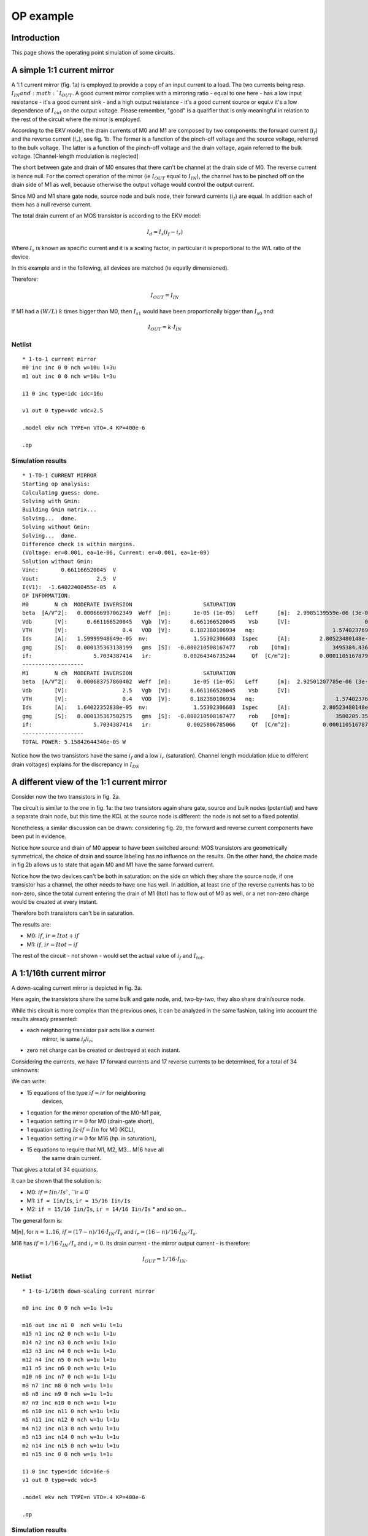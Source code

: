 OP example
~~~~~~~~~~

Introduction
""""""""""""

This page shows the operating point simulation of some circuits.

A simple 1:1 current mirror
"""""""""""""""""""""""""""

.. image:: ../images/op_example/m1.png

A 1:1 current mirror (fig. 1a) is employed to provide a copy of an input
current to a load. The two currents being resp. :math:`I_{IN} and
:math:`I_{OUT}`. A good current mirror complies with a
mirroring ratio - equal to one here - has a low input resistance - it's
a good current sink - and a high output resistance - it's a good current
source or equi.v it's a low dependence of :math:`I_{out}` on the output 
voltage. Please remember, "good" is a qualifier that is only meaningful
in relation to the rest of the circuit where the mirror is employed.

According to the EKV model, the drain currents of M0 and M1 are composed
by two components: the forward current (:math:`i_f`) and the reverse 
current (:math:`i_r`), see fig. 1b. The former is a function of the 
pinch-off voltage and the source voltage, referred to the bulk voltage.
The latter is a function of the pinch-off voltage and the drain voltage,
again referred to the bulk voltage. [Channel-length modulation is neglected]

The short between gate and drain of M0 ensures that there can't be
channel at the drain side of M0. The reverse current is hence null. For
the correct operation of the mirror (ie :math:`I_{OUT}` equal to
:math:`I_{IN}`), the channel has to be pinched off on the drain side of M1 
as well, because otherwise the output voltage would control the output
current.

Since M0 and M1 share gate node, source node and bulk node, their
forward currents (:math:`i_f`) are equal. In addition each of them has
a null reverse current.

The total drain current of an MOS transistor is according to the EKV
model:

.. math::

    I_d = I_s (i_f - i_r)

Where :math:`I_s` is known as specific current and it is a scaling
factor, in particular it is proportional to the W/L ratio of the device.

In this example and in the following, all devices are matched
(ie equally dimensioned).

Therefore:

.. math::

    I_{OUT} = I_{IN}

If M1 had a :math:`(W/L)` :math:`k` times bigger than M0, then :math:`I_{s1}` would
have been proportionally bigger than :math:`I_{s0}` and:

.. math::

    I_{OUT} = k \cdot I_{IN}

Netlist
^^^^^^^

::

    * 1-to-1 current mirror 
    m0 inc inc 0 0 nch w=10u l=3u
    m1 out inc 0 0 nch w=10u l=3u

    i1 0 inc type=idc idc=16u

    v1 out 0 type=vdc vdc=2.5

    .model ekv nch TYPE=n VTO=.4 KP=400e-6

    .op

Simulation results
^^^^^^^^^^^^^^^^^^

::

    * 1-TO-1 CURRENT MIRROR
    Starting op analysis:
    Calculating guess: done.
    Solving with Gmin:
    Building Gmin matrix...
    Solving...  done.
    Solving without Gmin:
    Solving...  done.
    Difference check is within margins.
    (Voltage: er=0.001, ea=1e-06, Current: er=0.001, ea=1e-09)
    Solution without Gmin:
    Vinc:       0.661166520045  V  
    Vout:                  2.5  V  
    I(V1):  -1.64022400455e-05  A  
    OP INFORMATION:
    M0        N ch  MODERATE INVERSION                      SATURATION                                                                                
    beta  [A/V^2]:   0.000666997062349  Weff  [m]:       1e-05 (1e-05)   Leff      [m]:  2.9985139559e-06 (3e-06)  M/N:                          1/1  
    Vdb       [V]:      0.661166520045   Vgb  [V]:      0.661166520045    Vsb      [V]:                       0.0    Vp      [V]:     0.117435542925  
    VTH       [V]:                 0.4   VOD  [V]:      0.182380106934   nq:                        1.57402376913    VA      [V]:       55.926133036  
    Ids       [A]:   1.59999948649e-05  nv:              1.55302306603  Ispec      [A]:         2.80523480148e-06  TEF:               0.340129035153  
    gmg       [S]:   0.000135363138199   gms  [S]:  -0.000210508167477    rob    [Ohm]:             3495384.43658                                     
    if:                   5.7034387414   ir:          0.00264346735244     Qf  [C/m^2]:         0.000110516787925    Qr  [C/m^2]:  1.50198071064e-07  
    -------------------
    M1        N ch  MODERATE INVERSION                      SATURATION                                                                                 
    beta  [A/V^2]:   0.000683757860402  Weff  [m]:       1e-05 (1e-05)   Leff      [m]:  2.92501207785e-06 (3e-06)  M/N:                          1/1  
    Vdb       [V]:                 2.5   Vgb  [V]:      0.661166520045    Vsb      [V]:                        0.0    Vp      [V]:     0.117435542925  
    VTH       [V]:                 0.4   VOD  [V]:      0.182380106934   nq:                         1.57402376913    VA      [V]:      58.7233705568  
    Ids       [A]:   1.64022352838e-05  nv:              1.55302306603  Ispec      [A]:          2.80523480148e-06  TEF:                0.33178787657  
    gmg       [S]:   0.000135367502575   gms  [S]:  -0.000210508167477    rob    [Ohm]:              3580205.35254                                     
    if:                   5.7034387414   ir:           0.0025806785066     Qf  [C/m^2]:          0.000110516787925    Qr  [C/m^2]:  1.46639633291e-07  
    -------------------
    TOTAL POWER: 5.15842644346e-05 W

Notice how the two transistors have the same :math:`i_f` and a low 
:math:`i_r` (saturation). Channel length modulation (due to different 
drain voltages) explains for the discrepancy in :math:`I_{DS}` 

A different view of the 1:1 current mirror
""""""""""""""""""""""""""""""""""""""""""

Consider now the two transistors in fig. 2a.

.. image:: ../images/op_example/m2.png

The circuit is similar to the one in fig. 1a: the two transistors again
share gate, source and bulk nodes (potential) and have a separate drain
node, but this time the KCL at the source node is different: the node is
not set to a fixed potential.

Nonetheless, a similar discussion can be drawn: considering fig. 2b, the
forward and reverse current components have been put in evidence.

Notice how source and drain of M0 appear to have been switched around:
MOS transistors are geometrically symmetrical, the choice of drain and
source labeling has no influence on the results. On the other hand, the
choice made in fig 2b allows us to state that again M0 and M1 have the
same forward current.

Notice how the two devices can't be both in saturation: on the side on
which they share the source node, if one transistor has a channel, the
other needs to have one has well. In addition, at least one of the
reverse currents has to be non-zero, since the total current entering
the drain of M1 (Itot) has to flow out of M0 as well, or a net non-zero
charge would be created at every instant.

Therefore both transistors can't be in saturation.

The results are: 

* M0: :math:`if`, :math:`ir = Itot + if`

* M1: :math:`if`, :math:`ir = Itot - if`

The rest of the circuit - not shown - would set the actual value of
:math:`i_f` and :math:`I_{tot}`.

A 1:1/16th current mirror 
"""""""""""""""""""""""""

A down-scaling current mirror is depicted in fig. 3a.

.. image:: ../images/op_example/m3.png

Here again, the transistors share the same bulk and gate node, and,
two-by-two, they also share drain/source node.

While this circuit is more complex than the previous ones, it can be
analyzed in the same fashion, taking into account the results already
presented: 

- each neighboring transistor pair acts like a current
    mirror, ie same :math:`i_f`/:math:`i_r`,
- zero net charge can be created or destroyed at each instant.

Considering the currents, we have 17 forward currents and 17 reverse
currents to be determined, for a total of 34 unknowns:

We can write:

* 15 equations of the type :math:`if = ir` for neighboring
   devices,

* 1 equation for the mirror operation of the M0-M1 pair,

* 1 equation setting :math:`ir = 0` for M0 (drain-gate short),

* 1 equation setting :math:`Is \cdot if = Iin` for M0 (KCL),

* 1 equation setting :math:`ir = 0` for M16 (hp. in saturation),

* 15 equations to require that M1, M2, M3... M16 have all
    the same drain current.

That gives a total of 34 equations.

It can be shown that the solution is: 

- M0: :math:`if = Iin/Is``, ``ir = 0`

- M1: ``if = Iin/Is``, ``ir = 15/16 Iin/Is`` 

- M2: ``if = 15/16 Iin/Is``, ``ir = 14/16 Iin/Is`` \* and so on...

The general form is:

M[n], for :math:`n = 1..16`, :math:`if = (17-n)/16 \cdot I_{IN}/I_s` and
:math:`i_r = (16-n)/16 \cdot I_{IN}/I_s`.

M16 has :math:`if = 1/16 \cdot I_{IN}/I_s` and :math:`i_r = 0`. 
Its drain current - the mirror output current - is therefore:

.. math::

    I_{OUT} = 1/16 \cdot I_{IN}.

Netlist 
^^^^^^^

::

    * 1-to-1/16th down-scaling current mirror 

    m0 inc inc 0 0 nch w=1u l=1u

    m16 out inc n1 0  nch w=1u l=1u
    m15 n1 inc n2 0 nch w=1u l=1u 
    m14 n2 inc n3 0 nch w=1u l=1u 
    m13 n3 inc n4 0 nch w=1u l=1u 
    m12 n4 inc n5 0 nch w=1u l=1u 
    m11 n5 inc n6 0 nch w=1u l=1u 
    m10 n6 inc n7 0 nch w=1u l=1u 
    m9 n7 inc n8 0 nch w=1u l=1u 
    m8 n8 inc n9 0 nch w=1u l=1u 
    m7 n9 inc n10 0 nch w=1u l=1u 
    m6 n10 inc n11 0 nch w=1u l=1u 
    m5 n11 inc n12 0 nch w=1u l=1u 
    m4 n12 inc n13 0 nch w=1u l=1u 
    m3 n13 inc n14 0 nch w=1u l=1u 
    m2 n14 inc n15 0 nch w=1u l=1u 
    m1 n15 inc 0 0 nch w=1u l=1u 

    i1 0 inc type=idc idc=16e-6
    v1 out 0 type=vdc vdc=5

    .model ekv nch TYPE=n VTO=.4 KP=400e-6

    .op

Simulation results
^^^^^^^^^^^^^^^^^^

::

    * 1-TO-1/16TH DOWN-SCALING CURRENT MIRROR
    Starting op analysis:
    Calculating guess: done.
    Solving with Gmin:
    Building Gmin matrix...
    Solving...  done.
    Solving without Gmin:
    Solving...  done.
    Difference check is within margins.
    (Voltage: er=0.001, ea=1e-06, Current: er=0.001, ea=1e-09)
    Solution without Gmin:
    Vinc:      0.904813615968  V  
    Vout:                 5.0  V  
    Vn1:       0.222041524366  V  
    Vn2:       0.183949114562  V  
    Vn3:       0.158276458021  V  
    Vn4:       0.137871535291  V  
    Vn5:       0.120520118975  V  
    Vn6:       0.105208756242  V  
    Vn7:      0.0913779977097  V  
    Vn8:      0.0786820153752  V  
    Vn9:       0.066890054189  V  
    Vn10:     0.0558393890315  V  
    Vn11:     0.0454103544576  V  
    Vn12:     0.0355120049651  V  
    Vn13:     0.0260733625457  V  
    Vn14:     0.0170378079838  V  
    Vn15:     0.0083593406432  V  
    I(V1):  -1.0327588469e-06  A  
    OP INFORMATION:
    M0        N ch   STRONG INVERSION                      SATURATION                                                                                 
    beta  [A/V^2]:  0.000193555471162  Weff  [m]:       1e-06 (1e-06)   Leff      [m]:  1.03329551368e-06 (1e-06)  M/N:                          1/1  
    Vdb       [V]:     0.904813615968   Vgb  [V]:      0.904813615968    Vsb      [V]:                        0.0    Vp      [V]:      0.24383362138  
    VTH       [V]:                0.4   VOD  [V]:      0.369325572375   nq:                         1.55151340493    VA      [V]:       2.3850844813  
    Ids       [A]:  1.59999863615e-05  nv:              1.51466221222  Ispec      [A]:          8.29535007765e-07  TEF:                0.20843499948  
    gmg       [S]:    8.073972779e-05   gms  [S]:  -0.000129001766756    rob    [Ohm]:              149067.907148                                     
    if:                 20.1828675005   ir:             0.25276934725     Qf  [C/m^2]:          0.000225753091822    Qr  [C/m^2]:  1.17396160816e-05  
    -------------------
    M16       N ch  MODERATE INVERSION                      SATURATION                                                                                
    beta  [A/V^2]:   0.000236055431981  Weff  [m]:       1e-06 (1e-06)   Leff      [m]:  8.47258621932e-07 (1e-06)  M/N:                         1/1  
    Vdb       [V]:                 5.0   Vgb  [V]:      0.904813615968    Vsb      [V]:             0.222041524366    Vp      [V]:     0.24383362138  
    VTH       [V]:                 0.4   VOD  [V]:     0.0330076658728   nq:                         1.55151340493    VA      [V]:     45.7896511174  
    Ids       [A]:   1.03275797244e-06  nv:              1.51466221222  Ispec      [A]:          8.29535007765e-07  TEF:              0.516148397578  
    gmg       [S]:    1.3598388406e-05   gms  [S]:  -2.06195194629e-05    rob    [Ohm]:              44337252.6182                                    
    if:                  1.05552698204   ir:         0.000703390112833     Qf  [C/m^2]:            3.608415906e-05    Qr  [C/m^2]:  3.9470194852e-08  
    -------------------
    M15       N ch  MODERATE INVERSION                         LINEAR                                                                                 
    beta  [A/V^2]:   0.000196221608214  Weff  [m]:      1e-06 (1e-06)   Leff      [m]:  1.01925573753e-06 (1e-06)  M/N:                          1/1  
    Vdb       [V]:      0.222041524366   Vgb  [V]:     0.904813615968    Vsb      [V]:             0.183949114562    Vp      [V]:      0.24383362138  
    VTH       [V]:                 0.4   VOD  [V]:    0.0907047995749   nq:                         1.55151340493    VA      [V]:    0.0497875842199  
    Ids       [A]:   1.03275775078e-06  nv:             1.51466221222  Ispec      [A]:          8.29535007765e-07  TEF:               0.889383922345  
    gmg       [S]:   9.76227671625e-06   gms  [S]:  -3.5529830659e-05    rob    [Ohm]:              48208.3859281                                     
    if:                  2.33331263359   ir:             1.0643556238     Qf  [C/m^2]:          6.21772036532e-05    Qr  [C/m^2]:  3.63007382702e-05  
    -------------------
    M14       N ch  MODERATE INVERSION                          LINEAR                                                                                
    beta  [A/V^2]:   0.000197175919967  Weff  [m]:       1e-06 (1e-06)   Leff      [m]:  1.0143226416e-06 (1e-06)  M/N:                          1/1  
    Vdb       [V]:      0.183949114562   Vgb  [V]:      0.904813615968    Vsb      [V]:            0.158276458021    Vp      [V]:      0.24383362138  
    VTH       [V]:                 0.4   VOD  [V]:      0.129590202326   nq:                        1.55151340493    VA      [V]:    0.0289727041979  
    Ids       [A]:   1.03275801302e-06  nv:              1.51466221222  Ispec      [A]:         8.29535007765e-07  TEF:                1.17601518018  
    gmg       [S]:   7.48320262966e-06   gms  [S]:  -4.69804206758e-05    rob    [Ohm]:             28053.7200705                                     
    if:                  3.60776881968   ir:             2.34495311438     Qf  [C/m^2]:         8.22157361826e-05    Qr  [C/m^2]:  6.23803187459e-05  
    -------------------
    M13       N ch  MODERATE INVERSION                          LINEAR                                                                                 
    beta  [A/V^2]:   0.000197622982017  Weff  [m]:       1e-06 (1e-06)   Leff      [m]:  1.01202804431e-06 (1e-06)  M/N:                          1/1  
    Vdb       [V]:      0.158276458021   Vgb  [V]:      0.904813615968    Vsb      [V]:             0.137871535291    Vp      [V]:      0.24383362138  
    VTH       [V]:                 0.4   VOD  [V]:      0.160496767728   nq:                         1.55151340493    VA      [V]:    0.0219308104837  
    Ids       [A]:   1.03275814052e-06  nv:              1.51466221222  Ispec      [A]:          8.29535007765e-07  TEF:                1.41788921504  
    gmg       [S]:   6.30593158677e-06   gms  [S]:  -5.66430103458e-05    rob    [Ohm]:              21235.1852997                                     
    if:                   4.8813573262   ir:             3.62139820283     Qf  [C/m^2]:          9.91252681051e-05    Qr  [C/m^2]:  8.24103946022e-05  
    -------------------
    M12       N ch  MODERATE INVERSION                          LINEAR                                                                                
    beta  [A/V^2]:   0.000197890926494  Weff  [m]:       1e-06 (1e-06)   Leff      [m]:  1.0106577575e-06 (1e-06)  M/N:                          1/1  
    Vdb       [V]:      0.137871535291   Vgb  [V]:      0.904813615968    Vsb      [V]:            0.120520118975    Vp      [V]:      0.24383362138  
    VTH       [V]:                 0.4   VOD  [V]:       0.18677830235   nq:                        1.55151340493    VA      [V]:    0.0181981374178  
    Ids       [A]:   1.03275822015e-06  nv:              1.51466221222  Ispec      [A]:         8.29535007765e-07  TEF:                1.63116706912  
    gmg       [S]:    5.5540108543e-06   gms  [S]:  -6.51632153734e-05    rob    [Ohm]:             17620.9078396                                     
    if:                  6.15483579078   ir:             4.89658255608     Qf  [C/m^2]:         0.000114035626904    Qr  [C/m^2]:  9.93138387607e-05  
    -------------------
    M11       N ch  MODERATE INVERSION                          LINEAR                                                                                 
    beta  [A/V^2]:   0.000198073131348  Weff  [m]:       1e-06 (1e-06)   Leff      [m]:  1.00972806679e-06 (1e-06)  M/N:                          1/1  
    Vdb       [V]:      0.120520118975   Vgb  [V]:      0.904813615968    Vsb      [V]:             0.105208756242    Vp      [V]:      0.24383362138  
    VTH       [V]:                 0.4   VOD  [V]:        0.2099698449   nq:                         1.55151340493    VA      [V]:    0.0158233129666  
    Ids       [A]:   1.03275827611e-06  nv:              1.51466221222  Ispec      [A]:          8.29535007765e-07  TEF:                1.82412667895  
    gmg       [S]:   5.01998756573e-06   gms  [S]:  -7.28717299041e-05    rob    [Ohm]:              15321.4099879                                     
    if:                  7.42849392389   ir:             6.17139807159     Qf  [C/m^2]:          0.000127525527332    Qr  [C/m^2]:  0.000114219252757  
    -------------------
    M10       N ch  MODERATE INVERSION                          LINEAR                                                                                 
    beta  [A/V^2]:   0.000198206852699  Weff  [m]:       1e-06 (1e-06)   Leff      [m]:  1.00904684816e-06 (1e-06)  M/N:                          1/1  
    Vdb       [V]:      0.105208756242   Vgb  [V]:      0.904813615968    Vsb      [V]:            0.0913779977097    Vp      [V]:      0.24383362138  
    VTH       [V]:                 0.4   VOD  [V]:      0.230918772215   nq:                         1.55151340493    VA      [V]:    0.0141523755851  
    Ids       [A]:   1.03275831829e-06  nv:              1.51466221222  Ispec      [A]:          8.29535007765e-07  TEF:                2.00168302606  
    gmg       [S]:   4.61535219563e-06   gms  [S]:  -7.99649018188e-05    rob    [Ohm]:              13703.4728595                                     
    if:                  8.70245034288   ir:             7.44620254594     Qf  [C/m^2]:          0.000139938578183    Qr  [C/m^2]:  0.000127704853941  
    -------------------
    M9        N ch  MODERATE INVERSION                          LINEAR                                                                                
    beta  [A/V^2]:   0.000198310138598  Weff  [m]:       1e-06 (1e-06)   Leff      [m]:  1.00852130614e-06 (1e-06)  M/N:                         1/1  
    Vdb       [V]:     0.0913779977097   Vgb  [V]:      0.904813615968    Vsb      [V]:            0.0786820153752    Vp      [V]:     0.24383362138  
    VTH       [V]:                 0.4   VOD  [V]:      0.250148896904   nq:                         1.55151340493    VA      [V]:   0.0128989737018  
    Ids       [A]:   1.03275835162e-06  nv:              1.51466221222  Ispec      [A]:          8.29535007765e-07  TEF:               2.16703802962  
    gmg       [S]:   4.29500867285e-06   gms  [S]:  -8.65706441092e-05    rob    [Ohm]:              12489.8275396                                    
    if:                  9.97675042417   ir:             8.72115687844     Qf  [C/m^2]:          0.000151498627191    Qr  [C/m^2]:  0.00014011402435  
    -------------------
    M8        N ch   STRONG INVERSION                          LINEAR                                                                                 
    beta  [A/V^2]:  0.000198392895287  Weff  [m]:       1e-06 (1e-06)   Leff      [m]:  1.00810061626e-06 (1e-06)  M/N:                          1/1  
    Vdb       [V]:    0.0786820153752   Vgb  [V]:      0.904813615968    Vsb      [V]:             0.066890054189    Vp      [V]:      0.24383362138  
    VTH       [V]:                0.4   VOD  [V]:      0.268009734921   nq:                         1.55151340493    VA      [V]:    0.0119161419552  
    Ids       [A]:  1.03275837884e-06  nv:              1.51466221222  Ispec      [A]:          8.29535007765e-07  TEF:                2.32241587635  
    gmg       [S]:  4.03321312301e-06   gms  [S]:  -9.27778104751e-05    rob    [Ohm]:              11538.1702045                                     
    if:                 11.2514053587   ir:             9.99633553235     Qf  [C/m^2]:          0.000162361168332    Qr  [C/m^2]:  0.000151670496187  
    -------------------
    M7        N ch   STRONG INVERSION                         LINEAR                                                                                 
    beta  [A/V^2]:   0.00019846105755  Weff  [m]:      1e-06 (1e-06)   Leff      [m]:  1.00775437997e-06 (1e-06)  M/N:                          1/1  
    Vdb       [V]:     0.066890054189   Vgb  [V]:     0.904813615968    Vsb      [V]:            0.0558393890315    Vp      [V]:      0.24383362138  
    VTH       [V]:                0.4   VOD  [V]:     0.284747759855   nq:                         1.55151340493    VA      [V]:    0.0111199812787  
    Ids       [A]:  1.03275840164e-06  nv:             1.51466221222  Ispec      [A]:          8.29535007765e-07  TEF:                2.46943627226  
    gmg       [S]:  3.81404706427e-06   gms  [S]:  -9.8651106306e-05    rob    [Ohm]:              10767.2629543                                     
    if:                 12.5264097287   ir:            11.2717709335     Qf  [C/m^2]:          0.000172639436036    Qr  [C/m^2]:  0.000162529698349  
    -------------------
    M6        N ch   STRONG INVERSION                          LINEAR                                                                                 
    beta  [A/V^2]:  0.000198518419499  Weff  [m]:       1e-06 (1e-06)   Leff      [m]:  1.00746318908e-06 (1e-06)  M/N:                          1/1  
    Vdb       [V]:    0.0558393890315   Vgb  [V]:      0.904813615968    Vsb      [V]:            0.0454103544576    Vp      [V]:      0.24383362138  
    VTH       [V]:                0.4   VOD  [V]:      0.300544224434   nq:                         1.55151340493    VA      [V]:    0.0104587776192  
    Ids       [A]:   1.0327584211e-06  nv:              1.51466221222  Ispec      [A]:          8.29535007765e-07  TEF:                 2.6093222773  
    gmg       [S]:  3.62706421814e-06   gms  [S]:  -0.000104239391439    rob    [Ohm]:              10127.0320391                                     
    if:                 13.8017500679   ir:             12.5474737773     Qf  [C/m^2]:          0.000182418935017    Qr  [C/m^2]:  0.000172804825071  
    -------------------
    M5        N ch   STRONG INVERSION                          LINEAR                                                                                
    beta  [A/V^2]:  0.000198567531583  Weff  [m]:       1e-06 (1e-06)   Leff      [m]:  1.0072140113e-06 (1e-06)  M/N:                          1/1  
    Vdb       [V]:    0.0454103544576   Vgb  [V]:      0.904813615968    Vsb      [V]:           0.0355120049651    Vp      [V]:      0.24383362138  
    VTH       [V]:                0.4   VOD  [V]:      0.315536880374   nq:                        1.55151340493    VA      [V]:   0.00989875048115  
    Ids       [A]:  1.03275843798e-06  nv:              1.51466221222  Ispec      [A]:         8.29535007765e-07  TEF:                2.74302437776  
    gmg       [S]:   3.4650857034e-06   gms  [S]:  -0.000109580636704    rob    [Ohm]:             9584.76843865                                     
    if:                 15.0774092523   ir:             13.8234431638     Qf  [C/m^2]:         0.000191766114233    Qr  [C/m^2]:  0.000182581354073  
    -------------------
    M4        N ch   STRONG INVERSION                        LINEAR                                                                                 
    beta  [A/V^2]:  0.000198610178219  Weff  [m]:     1e-06 (1e-06)   Leff      [m]:  1.00699773694e-06 (1e-06)  M/N:                          1/1  
    Vdb       [V]:    0.0355120049651   Vgb  [V]:    0.904813615968    Vsb      [V]:            0.0260733625457    Vp      [V]:      0.24383362138  
    VTH       [V]:                0.4   VOD  [V]:    0.329833235381   nq:                         1.55151340493    VA      [V]:   0.00941680636307  
    Ids       [A]:  1.03275845282e-06  nv:            1.51466221222  Ispec      [A]:          8.29535007765e-07  TEF:                 2.8712987005  
    gmg       [S]:  3.32299269557e-06   gms  [S]:  -0.0001147050485    rob    [Ohm]:              9118.11114922                                     
    if:                  16.353368823   ir:           15.0996719747     Qf  [C/m^2]:          0.000200733834875    Qr  [C/m^2]:  0.000191925714807  
    -------------------
    M3        N ch   STRONG INVERSION                          LINEAR                                                                                 
    beta  [A/V^2]:  0.000198647649302  Weff  [m]:       1e-06 (1e-06)   Leff      [m]:  1.00680778606e-06 (1e-06)  M/N:                          1/1  
    Vdb       [V]:    0.0260733625457   Vgb  [V]:      0.904813615968    Vsb      [V]:            0.0170378079838    Vp      [V]:      0.24383362138  
    VTH       [V]:                0.4   VOD  [V]:      0.343519048442   nq:                         1.55151340493    VA      [V]:   0.00899656795571  
    Ids       [A]:  1.03275846598e-06  nv:              1.51466221222  Ispec      [A]:          8.29535007765e-07  TEF:                2.99475852913  
    gmg       [S]:  3.19702338781e-06   gms  [S]:  -0.000119637126799    rob    [Ohm]:              8711.20233049                                     
    if:                 17.6296102286   ir:             16.3761498503     Qf  [C/m^2]:          0.000209364971898    Qr  [C/m^2]:  0.000200890753493  
    -------------------
    M2        N ch   STRONG INVERSION                          LINEAR                                                                                 
    beta  [A/V^2]:  0.000198680902931  Weff  [m]:       1e-06 (1e-06)   Leff      [m]:  1.00663927458e-06 (1e-06)  M/N:                          1/1  
    Vdb       [V]:    0.0170378079838   Vgb  [V]:      0.904813615968    Vsb      [V]:            0.0083593406432    Vp      [V]:      0.24383362138  
    VTH       [V]:                0.4   VOD  [V]:      0.356663994983   nq:                         1.55151340493    VA      [V]:   0.00862606476442  
    Ids       [A]:  1.03275847775e-06  nv:              1.51466221222  Ispec      [A]:          8.29535007765e-07  TEF:                 3.1139094834  
    gmg       [S]:  3.08434271957e-06   gms  [S]:  -0.000124397070523    rob    [Ohm]:              8352.45117837                                     
    if:                 18.9061154837   ir:             17.6528648853     Qf  [C/m^2]:          0.000217694873415    Qr  [C/m^2]:  0.000209519333023  
    -------------------
    M1        N ch   STRONG INVERSION                          LINEAR                                                                                 
    beta  [A/V^2]:  0.000198710667278  Weff  [m]:       1e-06 (1e-06)   Leff      [m]:  1.00648849274e-06 (1e-06)  M/N:                          1/1  
    Vdb       [V]:    0.0083593406432   Vgb  [V]:      0.904813615968    Vsb      [V]:                        0.0    Vp      [V]:      0.24383362138  
    VTH       [V]:                0.4   VOD  [V]:      0.369325572375   nq:                         1.55151340493    VA      [V]:   0.00829632303901  
    Ids       [A]:  1.03275848844e-06  nv:              1.51466221222  Ispec      [A]:          8.29535007765e-07  TEF:                3.22917428061  
    gmg       [S]:  2.98276797184e-06   gms  [S]:  -0.000129001766756    rob    [Ohm]:                8033.168579                                     
    if:                 20.1828675005   ir:             18.9298046103     Qf  [C/m^2]:          0.000225753091822    Qr  [C/m^2]:  0.000217846791436  
    -------------------
    TOTAL POWER: 1.964081209e-05 W

The :math:`I_{OUT}/I_{IN}` scaling factor is as expected,
since :math:`I_{OUT} = 1uA` when :math:`I_{IN} = 16uA`. 
Furthermore, the results regarding the subdivision of the drain
current in :math:`i_f/i_r` and the mirroring of currents in neighboring
devices agree with the expectations as well.

Lastly, notice how only M0 and M16 operate in saturation, all other
transistors are in linear region.
